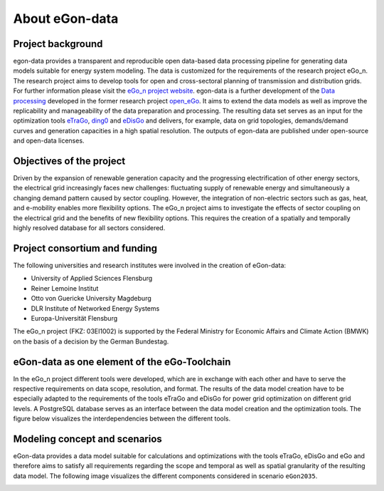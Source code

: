 ***************
About eGon-data
***************

Project background
==================

egon-data provides a transparent and reproducible open data-based data processing pipeline for generating data models suitable for energy system modeling. The data is customized for the requirements of the research project eGo_n. The research project aims to develop tools for open and cross-sectoral planning of transmission and distribution grids. For further information please visit the `eGo_n project website <https://ego-n.org/>`_.
egon-data is a further development of the `Data processing <https://github.com/openego/data_processing>`_ developed in the former research project `open_eGo <https://openegoproject.wordpress.com/>`_. It aims to extend the data models as well as improve the replicability and manageability of the data preparation and processing. 
The resulting data set serves as an input for the optimization tools `eTraGo <https://github.com/openego/eTraGo>`_, `ding0 <https://github.com/openego/ding0>`_ and `eDisGo <https://github.com/openego/eDisGo>`_ and delivers, for example, data on grid topologies, demands/demand curves and generation capacities in a high spatial resolution. The outputs of egon-data are published under open-source and open-data licenses.  


Objectives of the project
=========================

Driven by the expansion of renewable generation capacity and the progressing electrification of other energy sectors, the electrical grid increasingly faces new challenges: fluctuating supply of renewable energy and simultaneously a changing demand pattern caused by sector coupling. However, the integration of non-electric sectors such as gas, heat, and e-mobility enables more flexibility options. The eGo_n project aims to investigate the effects of sector coupling on the electrical grid and the benefits of new flexibility options. This requires the creation of a spatially and temporally highly resolved database for all sectors considered. 

Project consortium and funding
==================================

The following universities and research institutes were involved in the creation of eGon-data: 

* University of Applied Sciences Flensburg
* Reiner Lemoine Institut
* Otto von Guericke University Magdeburg
* DLR Institute of Networked Energy Systems
* Europa-Universität Flensburg 

The eGo_n project (FKZ: 03EI1002) is supported by the Federal Ministry for Economic Affairs and Climate Action (BMWK) on the basis of a decision by the German Bundestag.

.. image:: images/Logos_Projektpartner_egon_data.png
  :width: 800
  :alt: Logos of project partners


eGon-data as one element of the eGo-Toolchain
=============================================

In the eGo_n project different tools were developed, which are in exchange with each other and have to serve the respective requirements on data scope, resolution, and format. The results of the data model creation have to be especially adapted to the requirements of the tools eTraGo and eDisGo for power grid optimization on different grid levels. 
A PostgreSQL database serves as an interface between the data model creation and the optimization tools.
The figure below visualizes the interdependencies between the different tools.  


Modeling concept and scenarios
===============================

eGon-data provides a data model suitable for calculations and optimizations with the tools eTraGo, eDisGo and eGo and therefore aims to satisfy all requirements regarding the scope and temporal as well as spatial granularity of the resulting data model.
The following image visualizes the different components considered in scenario ``eGon2035``.

.. image:: images/egon-modell-szenario-egon2035.png
  :width: 400
  :alt: Components of the data models




